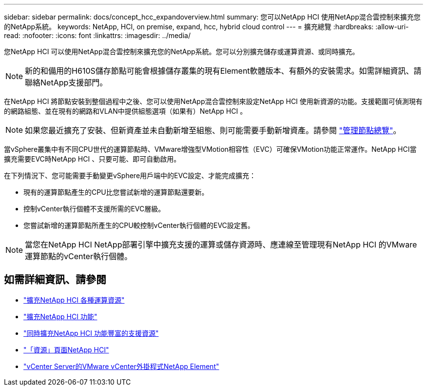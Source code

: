 ---
sidebar: sidebar 
permalink: docs/concept_hcc_expandoverview.html 
summary: 您可以NetApp HCI 使用NetApp混合雲控制來擴充您的NetApp系統。 
keywords: NetApp, HCI, on premise, expand, hcc, hybrid cloud control 
---
= 擴充總覽
:hardbreaks:
:allow-uri-read: 
:nofooter: 
:icons: font
:linkattrs: 
:imagesdir: ../media/


[role="lead"]
您NetApp HCI 可以使用NetApp混合雲控制來擴充您的NetApp系統。您可以分別擴充儲存或運算資源、或同時擴充。


NOTE: 新的和備用的H610S儲存節點可能會根據儲存叢集的現有Element軟體版本、有額外的安裝需求。如需詳細資訊、請聯絡NetApp支援部門。

在NetApp HCI 將節點安裝到整個過程中之後、您可以使用NetApp混合雲控制來設定NetApp HCI 使用新資源的功能。支援範圍可偵測現有的網路組態、並在現有的網路和VLAN中提供組態選項（如果有）NetApp HCI 。


NOTE: 如果您最近擴充了安裝、但新資產並未自動新增至組態、則可能需要手動新增資產。請參閱 link:task_mnode_work_overview.html["管理節點總覽"]。

當vSphere叢集中有不同CPU世代的運算節點時、VMware增強型VMotion相容性（EVC）可確保VMotion功能正常運作。NetApp HCI當擴充需要EVC時NetApp HCI 、只要可能、即可自動啟用。

在下列情況下、您可能需要手動變更vSphere用戶端中的EVC設定、才能完成擴充：

* 現有的運算節點產生的CPU比您嘗試新增的運算節點還要新。
* 控制vCenter執行個體不支援所需的EVC層級。
* 您嘗試新增的運算節點所產生的CPU較控制vCenter執行個體的EVC設定舊。



NOTE: 當您在NetApp HCI NetApp部署引擎中擴充支援的運算或儲存資源時、應連線至管理現有NetApp HCI 的VMware運算節點的vCenter執行個體。

[discrete]
== 如需詳細資訊、請參閱

* link:task_hcc_expand_compute.html["擴充NetApp HCI 各種運算資源"]
* link:task_hcc_expand_storage.html["擴充NetApp HCI 功能"]
* link:task_hcc_expand_compute_and_storage.html["同時擴充NetApp HCI 功能豐富的支援資源"]
* https://www.netapp.com/hybrid-cloud/hci-documentation/["「資源」頁面NetApp HCI"^]
* https://docs.netapp.com/us-en/vcp/index.html["vCenter Server的VMware vCenter外掛程式NetApp Element"^]

